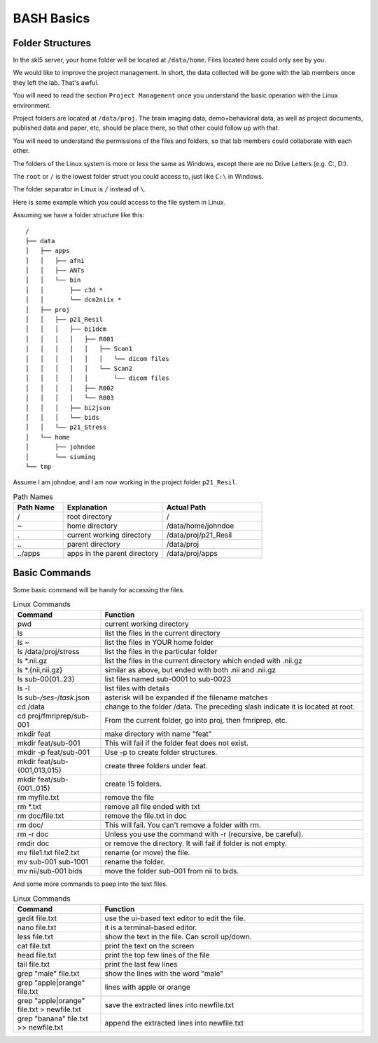 BASH Basics
###########

Folder Structures
*****************

In the skl5 server, your home folder will be located at ``/data/home``. Files located here could only see by you.

We would like to improve the project management. In short, the data collected will be gone with the lab members once they left the lab. That's awful.

You will need to read the section ``Project Management`` once you understand the basic operation with the Linux environment.

Project folders are located at ``/data/proj``. 
The brain imaging data, demo+behavioral data, as well as project documents, published data and paper, etc, should be place there, so that other could follow up with that.

You will need to understand the permissions of the files and folders, so that lab members could collaborate with each other.

The folders of the Linux system is more or less the same as Windows, except there are no Drive Letters (e.g. C:, D:).

The ``root`` or ``/`` is the lowest folder struct you could access to, just like ``C:\`` in Windows.

The folder separator in Linux is ``/`` instead of ``\``.

Here is some example which you could access to the file system in Linux.

Assuming we have a folder structure like this:

::

    /
    ├── data
    │   ├── apps
    │   │   ├── afni
    │   │   ├── ANTs
    │   │   └── bin
    │   │       ├── c3d *
    │   │       └── dcm2niix *
    │   ├── proj
    │   │   ├── p21_Resil
    │   │   │   ├── bi1dcm
    │   │   │   │   ├── R001
    │   │   │   │   │   ├── Scan1
    │   │   │   │   │   │   └── dicom files
    │   │   │   │   │   └── Scan2
    │   │   │   │   │       └── dicom files
    │   │   │   │   ├── R002
    │   │   │   │   └── R003
    │   │   │   ├── bi2json
    │   │   │   └── bids
    │   │   └── p21_Stress
    │   └── home
    │       ├── johndoe
    │       └── siuming
    └── tmp

Assume I am johndoe, and I am now working in the project folder ``p21_Resil``.

.. list-table:: Path Names
   :widths: 20 40 40
   :header-rows: 1
   
   * - Path Name
     - Explanation
     - Actual Path
   * - /
     - root directory
     - /
   * - ~
     - home directory
     - /data/home/johndoe
   * - .
     - current working directory 
     - /data/proj/p21_Resil
   * - \..
     - parent directory
     - /data/proj
   * - ../apps
     - apps in the parent directory
     - /data/proj/apps
     

Basic Commands
**************

Some basic command will be handy for accessing the files.

.. list-table:: Linux Commands
   :widths: 25 75
   :header-rows: 1
   
   * - Command
     - Function
   * - pwd
     - current working directory
   * - ls
     - list the files in the current directory
   * - ls ~
     - list the files in YOUR home folder
   * - ls /data/proj/stress
     - list the files in the particular folder
   * - ls *.nii.gz
     - list the files in the current directory which ended with .nii.gz
   * - ls *.{nii,nii.gz}
     - similar as above, but ended with both .nii and .nii.gz
   * - ls sub-00{01..23}
     - list files named sub-0001 to sub-0023
   * - ls -l
     - list files with details
   * - ls sub-*/ses-*/*task*.json
     - asterisk will be expanded if the filename matches
   * - cd /data
     - change to the folder /data. The preceding slash indicate it is located at root.
   * - cd proj/fmriprep/sub-001
     - From the current folder, go into proj, then fmriprep, etc.
   * - mkdir feat
     - make directory with name "feat"
   * - mkdir feat/sub-001
     - This will fail if the folder feat does not exist.
   * - mkdir -p feat/sub-001
     - Use -p to create folder structures.
   * - mkdir feat/sub-{001,013,015}
     - create three folders under feat.
   * - mkdir feat/sub-{001..015}
     - create 15 folders.
   * - rm myfile.txt
     - remove the file
   * - rm *.txt
     - remove all file ended with txt
   * - rm doc/file.txt
     - remove the file.txt in doc
   * - rm doc/
     - This will fail. You can't remove a folder with rm.
   * - rm -r doc
     - Unless you use the command with -r (recursive, be careful).
   * - rmdir doc
     - or remove the directory. It will fail if folder is not empty.
   * - mv file1.txt file2.txt
     - rename (or move) the file.
   * - mv sub-001 sub-1001
     - rename the folder.
   * - mv nii/sub-001 bids
     - move the folder sub-001 from nii to bids.

And some more commands to peep into the text files.

.. list-table:: Linux Commands
   :widths: 25 75
   :header-rows: 1
   
   * - Command
     - Function
   * - gedit file.txt
     - use the ui-based text editor to edit the file.
   * - nano file.txt
     - it is a terminal-based editor.
   * - less file.txt
     - show the text in the file. Can scroll up/down.
   * - cat file.txt
     - print the text on the screen
   * - head file.txt
     - print the top few lines of the file
   * - tail file.txt
     - print the last few lines
   * - grep "male" file.txt
     - show the lines with the word "male"
   * - grep "apple\|orange" file.txt
     - lines with apple or orange
   * - grep "apple\|orange" file.txt > newfile.txt
     - save the extracted lines into newfile.txt
   * - grep "banana" file.txt >> newfile.txt
     - append the extracted lines into newfile.txt
 
